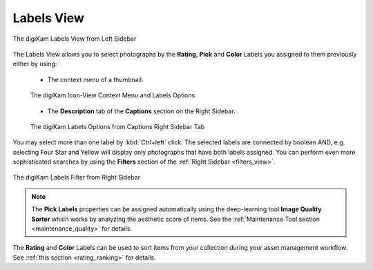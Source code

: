 .. meta::
   :description: digiKam Main Window Labels View
   :keywords: digiKam, documentation, user manual, photo management, open source, free, learn, easy, labels, rating, colors, pick

.. metadata-placeholder

   :authors: - digiKam Team

   :license: see Credits and License page for details (https://docs.digikam.org/en/credits_license.html)

.. _labels_view:

Labels View
-----------

.. figure:: images/mainwindow_labels_view.webp
    :alt:
    :align: center

    The digiKam Labels View from Left Sidebar

The Labels View allows you to select photographs by the **Rating**, **Pick** and **Color** Labels you assigned to them previously either by using:

    - The context menu of a thumbnail.

    .. figure:: images/mainwindow_labels_context_menu.webp
        :alt:
        :align: center

        The digiKam Icon-View Context Menu and Labels Options

    - The **Description** tab of the **Captions** section on the Right Sidebar.

    .. figure:: images/mainwindow_labels_captions_tab.webp
        :alt:
        :align: center

        The digiKam Labels Options from Captions Right Sidebar Tab

You may select more than one label by :kbd:`Ctrl+left` click. The selected labels are connected by boolean AND, e.g. selecting Four Star and Yellow will display only photographs that have both labels assigned. You can perform even more sophisticated searches by using the **Filters** section of the :ref:`Right Sidebar <filters_view>`.

.. figure:: images/mainwindow_labels_filters_tab.webp
    :alt:
    :align: center

    The digiKam Labels Filter from Right Sidebar

.. note::

    The **Pick Labels** properties can be assigned automatically using the deep-learning tool **Image Quality Sorter** which works by analyzing the aesthetic score of items. See the :ref:`Maintenance Tool section <maintenance_quality>` for details.

The **Rating** and **Color** Labels can be used to sort items from your collection during your asset management workflow. See :ref:`this section <rating_ranking>` for details.
